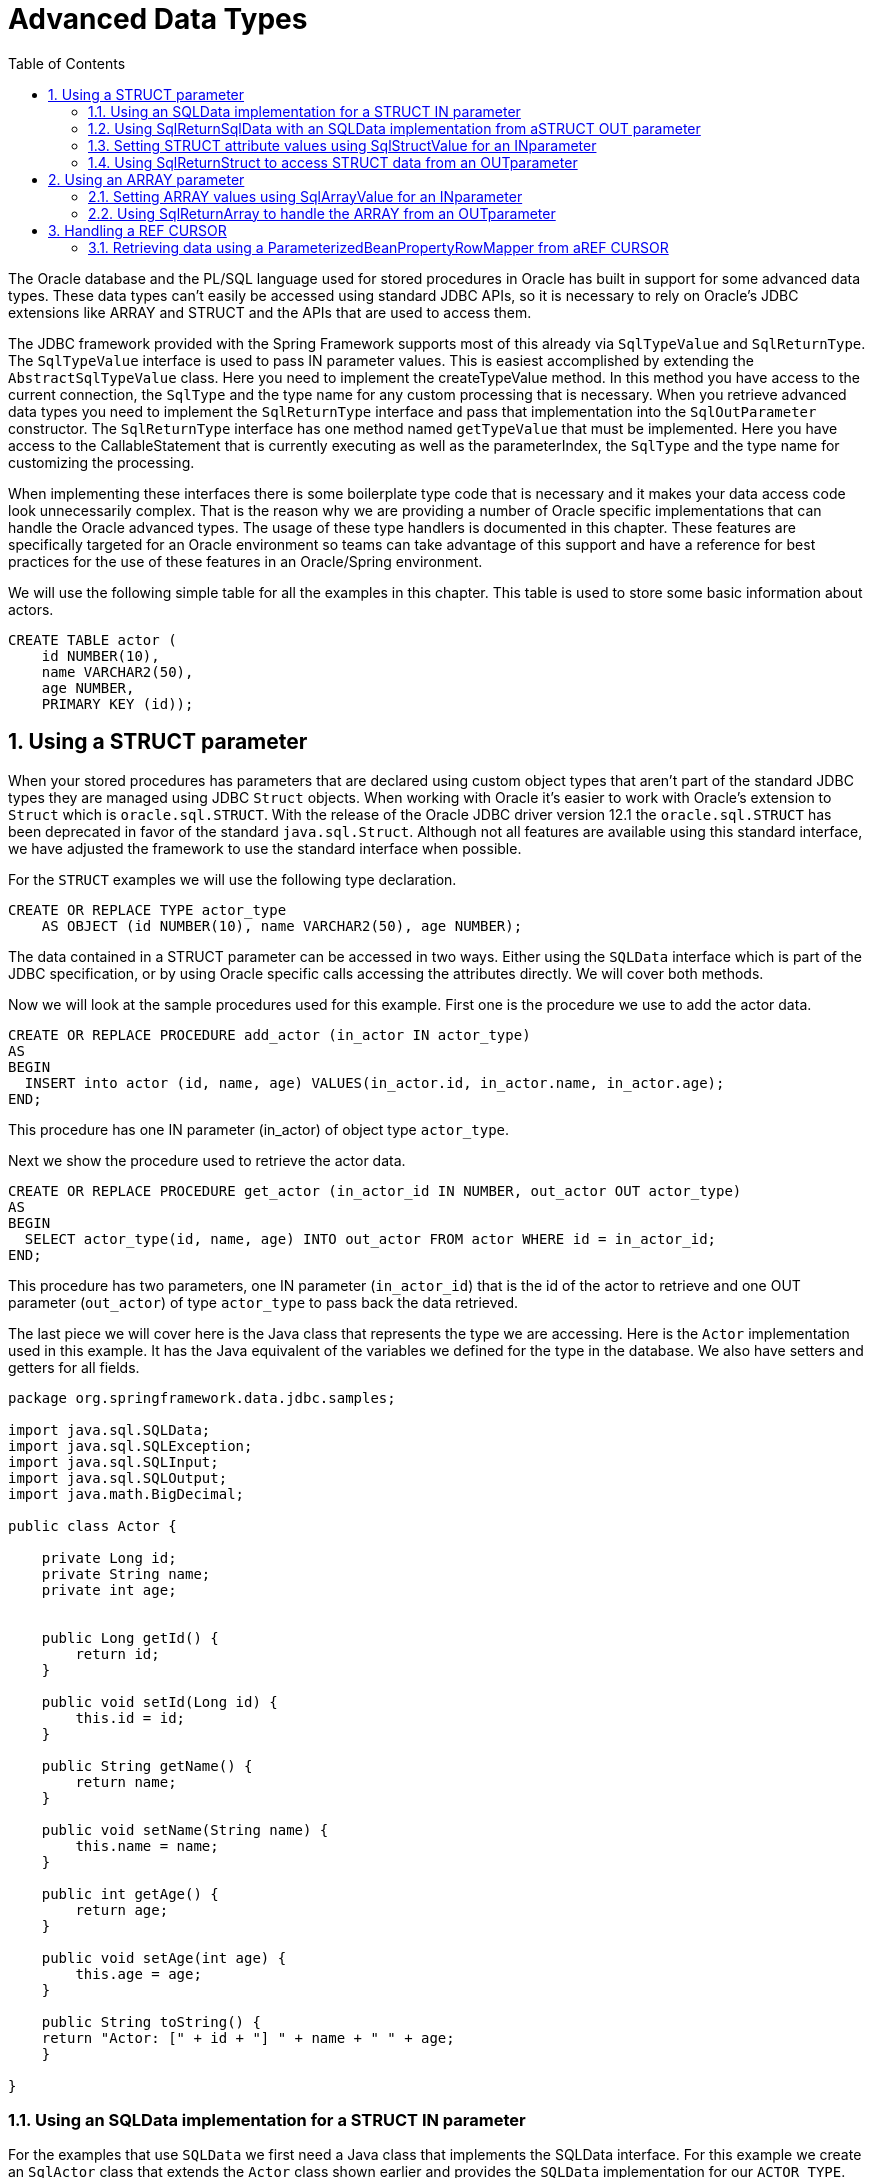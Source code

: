 [[_orcl.datatypes]]
= Advanced Data Types
:doctype: book
:sectnums:
:toc: left
:icons: font
:experimental:
:sourcedir: .

The Oracle database and the PL/SQL language used for stored procedures in Oracle has built in support for some advanced data types.
These data types can't easily be accessed using standard JDBC APIs, so it is necessary to rely on Oracle's JDBC extensions like ARRAY and STRUCT and the APIs that are used to access them.

The JDBC framework provided with the Spring Framework supports most of this already via [class]``SqlTypeValue`` and [class]``SqlReturnType``.
The [class]``SqlTypeValue`` interface is used to pass IN parameter values.
This is easiest accomplished by extending the [class]``AbstractSqlTypeValue`` class.
Here you need to implement the createTypeValue method.
In this method you have access to the current connection, the [class]``SqlType`` and the type name for any custom processing that is necessary.
When you retrieve advanced data types you need to implement the [class]``SqlReturnType`` interface and pass that implementation into the [class]``SqlOutParameter`` constructor.
The [class]``SqlReturnType`` interface has one method named [class]``getTypeValue`` that must be implemented.
Here you have access to the CallableStatement that is currently executing as well as the parameterIndex, the [class]``SqlType`` and the type name for customizing the processing.

When implementing these interfaces there is some boilerplate type code that is necessary and it makes your data access code look unnecessarily complex.
That is the reason why we are providing a number of Oracle specific implementations that can handle the Oracle advanced types.
The usage of these type handlers is documented in this chapter.
These features are specifically targeted for an Oracle environment so teams can take advantage of this support and have a reference for best practices for the use of these features in an Oracle/Spring environment.

We will use the following simple table for all the examples in this chapter.
This table is used to store some basic information about actors.

[source,sql]
----
CREATE TABLE actor (
    id NUMBER(10),
    name VARCHAR2(50),
    age NUMBER,
    PRIMARY KEY (id));
----

[[_orcl.datatypes.struct]]
== Using a STRUCT parameter

When your stored procedures has parameters that are declared using custom object types that aren't part of the standard JDBC types they are managed using JDBC [class]``Struct`` objects.
When working with Oracle it's easier to work with Oracle's extension to [class]``Struct`` which is [class]``oracle.sql.STRUCT``.
With the release of the Oracle JDBC driver version 12.1 the [class]``oracle.sql.STRUCT`` has been deprecated in favor of the standard [class]``java.sql.Struct``.
Although not all features are available using this standard interface, we have adjusted the framework to use the standard interface when possible.

For the `STRUCT` examples we will use the following type declaration.

[source,sql]
----
CREATE OR REPLACE TYPE actor_type
    AS OBJECT (id NUMBER(10), name VARCHAR2(50), age NUMBER);
----

The data contained in a STRUCT parameter can be accessed in two ways.
Either using the [class]``SQLData`` interface which is part of the JDBC specification, or by using Oracle specific calls accessing the attributes directly.
We will cover both methods.

Now we will look at the sample procedures used for this example.
First one is the procedure we use to add the actor data.

[source,sql]
----
CREATE OR REPLACE PROCEDURE add_actor (in_actor IN actor_type)
AS
BEGIN
  INSERT into actor (id, name, age) VALUES(in_actor.id, in_actor.name, in_actor.age);
END;
----

This procedure has one IN parameter (in_actor) of object type [class]``actor_type``.

Next we show the procedure used to retrieve the actor data.

[source,sql]
----
CREATE OR REPLACE PROCEDURE get_actor (in_actor_id IN NUMBER, out_actor OUT actor_type)
AS
BEGIN
  SELECT actor_type(id, name, age) INTO out_actor FROM actor WHERE id = in_actor_id;
END;
----

This procedure has two parameters, one IN parameter ([class]``in_actor_id``) that is the id of the actor to retrieve and one OUT parameter ([class]``out_actor``) of type [class]``actor_type`` to pass back the data retrieved.

The last piece we will cover here is the Java class that represents the type we are accessing.
Here is the [class]``Actor`` implementation used in this example.
It has the Java equivalent of the variables we defined for the type in the database.
We also have setters and getters for all fields.

[source,java]
----
package org.springframework.data.jdbc.samples;

import java.sql.SQLData;
import java.sql.SQLException;
import java.sql.SQLInput;
import java.sql.SQLOutput;
import java.math.BigDecimal;

public class Actor {

    private Long id;
    private String name;
    private int age;


    public Long getId() {
        return id;
    }

    public void setId(Long id) {
        this.id = id;
    }

    public String getName() {
        return name;
    }

    public void setName(String name) {
        this.name = name;
    }

    public int getAge() {
        return age;
    }

    public void setAge(int age) {
        this.age = age;
    }

    public String toString() {
    return "Actor: [" + id + "] " + name + " " + age;
    }

}
----

=== Using an SQLData implementation for a STRUCT IN parameter

For the examples that use [class]``SQLData`` we first need a Java class that implements the SQLData interface.
For this example we create an [class]``SqlActor`` class that extends the [class]``Actor`` class shown earlier and provides the [class]``SQLData`` implementation for our [class]``ACTOR_TYPE``.

[source,java]
----
package org.springframework.data.jdbc.samples;

import java.sql.SQLData;
import java.sql.SQLException;
import java.sql.SQLInput;
import java.sql.SQLOutput;
import java.math.BigDecimal;

public class SqlActor extends Actor implements SQLData {

    public String getSQLTypeName() throws SQLException {
        return "ACTOR_TYPE"; 
    }

    public void readSQL(SQLInput sqlInput, String string) throws SQLException { 
        setId(Long.valueOf(sqlInput.readLong()));
        setName(sqlInput.readString());
        setAge(sqlInput.readInt());
    }

    public void writeSQL(SQLOutput sqlOutput) throws SQLException { 
        sqlOutput.writeLong(getId().longValue());
        sqlOutput.writeString(getName());
        sqlOutput.writeInt(getAge());
    }

}
----
// <calloutlist>
//           <callout arearefs="datatypes.sqldata.returntype">
//             <para>Here we specify the <classname>ACTOR_TYPE</classname>
//             advanced data type as the type supported by this implementation.
//             Note: Since Oracle's metadata is stored using all caps, unless the
//             name was explicitly defined as mixed case using quotes, we define
//             the type name here as all caps.</para>
//           </callout>
// 
//           <callout arearefs="datatypes.sqldata.readsql">
//             <para>Here we specify the implementation used to map data between
//             the <classname>ACTOR_TYPE</classname> advanced data type and the
//             <classname>Actor</classname> class during a read operation.</para>
//           </callout>
// 
//           <callout arearefs="datatypes.sqldata.writesql">
//             <para>Here we specify the implementation used to map data between
//             the <classname>Actor</classname> class and the
//             <classname>ACTOR_TYPE</classname> advanced data type during a
//             write operation.</para>
//           </callout>
//         </calloutlist>

As you can see, the [class]``SQLData`` implementation is fairly straightforward.
We implemented the three methods required in the [class]``SQLData`` interface.
These methods are getSQLTypeName, readSQL and writeSQL.

Now we can move on to actually call the stored procedure.
First example is using the newer [class]``SimpleJdbcCall`` API but the [class]``SqlParameter`` would be the same if you used the classic [class]``StoredProcedure`` approach.
We create the [class]``SimpleJdbcCall`` and in the [class]``declareParameters`` method call we pass in an [class]``SqlParameter`` that defines the parameter with the type as Types.STRUCT and a type name of ACTOR_TYPE to match what it is defined in the database.
Note that the type name is defined here as all caps since that is how it is stored in the database metadata.
Any type names declared here are case sensitive and must match what is actually stored in the database metadata.

[source,java]
----
    this.addSqlActorCall =
            new SimpleJdbcCall(dataSource).withProcedureName("add_actor")
                .declareParameters(
                    new SqlParameter("in_actor", Types.STRUCT, "ACTOR_TYPE"));
----
// <calloutlist>
//           <callout arearefs="datatypes.sqldata.in.call.1">
//             <para>We define the <classname>SqlParameter</classname> with
//             parameter name, the type and the type name as it is
//             declared in the database.</para>
//           </callout>
//         </calloutlist>

Next we look at the code that executes this [class]``SimpleJdbcCall``.

[source,java]
----
    public void addSqlActor(final SqlActor actor) {
        Map in = Collections.singletonMap("in_actor", actor); 
        addSqlActorCall.execute(in);
    }
----
// <calloutlist>
//           <callout arearefs="datatypes.sqldata.in.exec.1">
//             <para>We execute the call by passing in a
//             <classname>Map</classname> containing any in parameters - in this
//             case the actor object.</para>
//           </callout>
//         </calloutlist>

What happens here is that the JDBC driver access the data in the passed in Actor instance via the [class]``SQLData`` interface and maps that data to the ACTOR_TYPE passed in to the stored procedure.
There is no need to implement anything else since this is all handled by the JDBC layer.

Please note that since [class]``SimpleJdbcCall`` is relying on database metadata, the parameter names used for the input must match the names used when declaring the stored procedure.
They are however not case sensitive, only the type names are case sensitive.

If you prefer to use the classic StoredProcedure class then the equivalent configuration would look like this:

[source,java]
----
    private class AddSqlActorProc extends StoredProcedure {

        public AddSqlActorProc(DataSource dataSource) {
            super(dataSource, "add_actor");
            declareParameter(new SqlParameter("in_actor", Types.STRUCT, "ACTOR_TYPE"));
        }

        public void execute(Actor actor) {
            Map in = Collections.singletonMap("in_actor", actor);
            this.execute(in);
        }

    }
----

=== Using SqlReturnSqlData with an SQLData implementation from aSTRUCT OUT parameter

Now we will call the stored procedure that retrieves actor data.
We are still using the newer [class]``SimpleJdbcCall`` API.
We create the [class]``SimpleJdbcCall`` and in the [class]``declareParameters`` call we pass in an [class]``SqlOutParameter`` that uses an [class]``SqlReturnType`` to handle the configuration necessary for the mapping between the Oracle type and the Java type which is still the [class]``SqlActor``.
We also need to link between the [class]``Actor`` class and the [class]``ACTOR_TYPE`` since the JDBC driver is not aware of this relationship when we are reading data from the database.
This is done by declaring a SqlReturnSqlData class and passing in the target class in the constructor.

[source,java]
----
        this.getSqlActorCall =
                new SimpleJdbcCall(dataSource).withProcedureName("get_actor")
                    .declareParameters(
                        new SqlOutParameter("out_actor", Types.STRUCT, "ACTOR_TYPE", 
                            new SqlReturnSqlData(SqlActor.class)) 
                    );
----
// <calloutlist>
//           <callout arearefs="datatypes.sqldata.out.call.1">
//             <para>We define the parameter name and the type and the
//             type name as it is declared in the database.</para>
//           </callout>
// 
//           <callout arearefs="datatypes.sqldata.out.call.2">
//             <para>Here we define the <classname>SqlReturnSqlData</classname>
//             and the desired target class.</para>
//           </callout>
//         </calloutlist>

Next we look at the code that executes this [class]``SimpleJdbcCall``.

[source,java]
----
    public SqlActor getSqlActor(int id) {
        Map in = Collections.singletonMap("in_actor_id", id);
        return getSqlActorCall.executeObject(SqlActor.class, in); 
    }
----
// <calloutlist>
//           <callout arearefs="datatypes.sqldata.out.exec.1">
//             <para>We execute the call by passing in a
//             <classname>Map</classname> containing any in parameters. The
//             <classname>execute</classname>Object method returns an
//             <classname>SqlActor</classname> containing the data returned by
//             the stored procedure call.</para>
//           </callout>
//         </calloutlist>

If you prefer to use the classic StoredProcedure class then the equivalent configuration would look like this:

[source,java]
----
    private class GetSqlActorProc extends StoredProcedure {

        public GetSqlActorProc(DataSource dataSource) {
            super(dataSource, "get_actor");
            declareParameter(new SqlParameter("in_actor_id", Types.NUMERIC));
            declareParameter(
                new SqlOutParameter("out_actor", Types.STRUCT, "ACTOR_TYPE",
                    new SqlReturnSqlData(SqlActor.class))
            );
        }

        public SqlActor execute(Long id) {
            Map in = Collections.singletonMap("in_actor_id", id);
            Map out = this.execute(in);
            return (SqlActor) out.get("out_actor");
        }

    }
----

=== Setting STRUCT attribute values using SqlStructValue for an INparameter

An alternate access technique is to use the [class]``Struct`` interface to access a generic collection of attributes representing the type.
The [class]``SqlStructValue`` implementation will map properties in a JavaBean to the corresponding attributes of the STRUCT so there is no need to provide custom mapping code.
The following example will perform the same operations as the previous example using this alternate technique.

The SimpleJdbcCall declaration for the "add_actor" call looks the same.

[source,java]
----
    this.addActorCall =
            new SimpleJdbcCall(dataSource).withProcedureName("add_actor")
                .declareParameters(
                    new SqlParameter("in_actor", Types.STRUCT, "ACTOR_TYPE"));
----
// <calloutlist>
//           <callout arearefs="datatypes.struct.in.call.1">
//             <para>We define the <classname>SqlParameter</classname> with
//             parameter name, the type and the type name as it is
//             declared in the database.</para>
//           </callout>
//         </calloutlist>

Next we'll look at the code used to execute this procedure call.
The difference is in the execution and the mapping of attributes.
Instead of relying on the [class]``SqlActor`` class to do the mapping, we create a [class]``SqlStructValue`` and pass in the [class]``Actor`` instance in the constructor.
The [class]``SqlStructValue`` class will do the mapping between the bean properties of the Actor class and the attributes of the STRUCT.
This [class]``SqlStructValue`` is then passed in as the data value in the input map for the execute call.

[source,java]
----
    public void addActor(final Actor actor) {
        Map in = Collections.singletonMap("in_actor", new SqlStructValue(actor)); 
        addActorCall.execute(in); 
    }
----
// <calloutlist>
//           <callout arearefs="datatypes.struct.in.exec.1">
//             <para>We create an <classname>SqlStructValue</classname> that will
//             handle the type creation and mapping and add it to the
//             <classname>Map</classname> containing the in parameters.</para>
//           </callout>
// 
//           <callout arearefs="datatypes.struct.in.exec.2">
//             <para>We execute the call by passing in the input
//             <classname>Map</classname>.</para>
//           </callout>
//         </calloutlist>

If you prefer to use the classic StoredProcedure class then the equivalent configuration would look like this:

[source,java]
----
    private class AddActorProc extends StoredProcedure {

        public AddActorProc(DataSource dataSource) {
            super(dataSource, "add_actor");
            declareParameter(new SqlParameter("in_actor", Types.STRUCT, "ACTOR_TYPE"));
        }

        public void execute(Actor actor) {
            Map in = Collections.singletonMap("in_actor", new SqlStructValue(actor));
            this.execute(in);
        }

    }
----

=== Using SqlReturnStruct to access STRUCT data from an OUTparameter

You can use the [class]``SqlReturnStruct`` class to map between the attributes of a [class]``STRUCT`` object and properties of a [class]``JavaBean``.
This is more convenient than providing this mapping yourself.
This example will show how this can be done using an SqlOutParameter combined with the [class]``SqlReturnStruct`` class.

[source,java]
----
    this.getActorCall =
            new SimpleJdbcCall(dataSource).withProcedureName("get_actor")
                .declareParameters(
                    new SqlOutParameter("out_actor", Types.STRUCT, "ACTOR_TYPE", 
                            new SqlReturnStruct(Actor.class)) 
            );
----
// <calloutlist>
//           <callout arearefs="datatypes.struct.out.call.1">
//             <para>We define the <classname>SqlParameter</classname> with
//             parameter name, the type and the type name as it is
//             declared in the database.</para>
//           </callout>
// 
//           <callout arearefs="datatypes.struct.out.call.2">
//             <para>The <classname>SqlReturnStruct</classname> will retrieve the
//             STRUCT and access the array of objects representing the attributes
//             and then map them to the properties of the
//             <classname>JavaBean</classname> instance provided n the
//             constructor.</para>
//           </callout>
//         </calloutlist>

Next we look at the code that executes this [class]``SimpleJdbcCall``.

[source,java]
----
    public Actor getActor(int id) {
        Map in = Collections.singletonMap("in_actor_id", id);
        return getActorCall.executeObject(Actor.class, in); 
    }
----
// <calloutlist>
//           <callout arearefs="datatypes.struct.out.exec.1">
//             <para>We execute the call by passing in a
//             <classname>Map</classname> containing any in parameters. The
//             <classname>execute</classname>Object method returns an
//             <classname>Actor</classname> containing the data returned by the
//             stored procedure call.</para>
//           </callout>
//         </calloutlist>

If you prefer to use the classic StoredProcedure class then the equivalent configuration would look like this:

[source,java]
----
    private class GetActorProc extends StoredProcedure {

        public GetActorProc(DataSource dataSource) {
            super(dataSource, "get_actor");
            declareParameter(new SqlParameter("in_actor_id", Types.NUMERIC));
            declareParameter(
                new SqlOutParameter("out_actor", Types.STRUCT, "ACTOR_TYPE",
                        new SqlReturnStruct(Actor.class))
            );
        }

        public Actor execute(Long id) {
            Map in = Collections.singletonMap("in_actor_id", id);
            Map out = this.execute(in);
            return (Actor) out.get("out_actor");
        }

    }
----

[[_orcl.datatypes.array]]
== Using an ARRAY parameter

Sometimes your stored procedures has parameters that are declared as arrays of some type.
These arrays are managed using JDBC [class]``Array`` objects.
When working with Oracle it's sometimes easier to work with Oracle's extension to [class]``Array`` which is [class]``oracle.sql.ARRAY``.
With the release of the Oracle JDBC driver version 12.1 the [class]``oracle.sql.ARRAY`` has been deprecated in favor of the standard [class]``java.sql.Array``.
Although not all features are available using this standard interface, we have adjusted the framework to use the standard interface when possible.

For the `ARRAY` examples we will use the following type declarations.

[source,sql]
----
CREATE OR REPLACE TYPE actor_name_array 
    AS VARRAY(20) OF VARCHAR2(50);
CREATE OR REPLACE TYPE actor_id_array 
    AS VARRAY(20) OF NUMBER;
----

We will show how to access parameters using these declarations in two JDBC calls.
The first one is a procedure call that deletes actor entries based on ids provided in an ``actor_id_array``.
The second example calls a function to retrieve an array of the names for all actors in the table.

=== Setting ARRAY values using SqlArrayValue for an INparameter

We are using the SimpleJdbcCall for this example and when we configure this call its important to note that we can't rely on the database metadata.
Whenever a collection type is used the metadata reported back from the JDBC driver contains entries bot for the collection type and for the type contained in the collection so it looks like there are additional parameters.
Because of this it is best to turn off the metadata processing by calling the [class]``withoutProcedureColumnMetaDataAccess`` method.

This example calls a procedure that deletes actors based on the ids provided in an array.
Here is the source for this procedure:

[source,sql]
----
CREATE OR REPLACE PROCEDURE delete_actors (in_actor_ids IN actor_id_array)
AS
BEGIN
  FOR i IN 1..in_actor_ids.count loop
    DELETE FROM actor WHERE id = in_actor_ids(i);
  END LOOP;
END;
----

The declaration of the ARRAY parameter follows the same pattern as we used previously for the STRUCT parameters.
We are simply providing the [class]``Types.ARRAY`` SQL type along with the type name as it is specified in the database metadata.


[source,java]
----
    this.deleteActorsCall =
            new SimpleJdbcCall(dataSource).withProcedureName("delete_actors")
                .withoutProcedureColumnMetaDataAccess()
                .declareParameters(
                    new SqlParameter("in_actor_ids", Types.ARRAY, "ACTOR_ID_ARRAY"));
----
// <calloutlist>
//             <callout arearefs="datatypes.array.in.call.1">
//               <para>We define the <classname>SqlParameter</classname> with
//               parameter name, the type and the type name as it is
//               declared in the database.</para>
//             </callout>
//           </calloutlist>
Next we look at the code that executes this [class]``SimpleJdbcCall``.
For IN parameters the arrays are managed using an [class]``SqlArrayValue`` implementation that will handle the ArrayDescriptor creation and the mapping of the array to an oracle.sql.ARRAY instance. 
[source,java]
----
    public void deleteActors(final Long[] ids) {
        Map in = Collections.singletonMap("in_actor_ids", new SqlArrayValue(ids)); 
        deleteActorsCall.execute(in);
    }
----
// <calloutlist>
//             <callout arearefs="array.type.in.execute">
//               <para>We declare an <classname>SqlArrayValue</classname>
//               instance that will handle creating the
//               <classname>ArrayDesriptor</classname> and the
//               <classname>ARRAY</classname> to be passed in as the parameter
//               value.</para>
//             </callout>
//           </calloutlist>

If you prefer to use the classic StoredProcedure class then the equivalent configuration would look like this:

[source,java]
----
    private class DeleteActorsProc extends StoredProcedure {

        public DeleteActorsProc(DataSource dataSource) {
            super(dataSource, "delete_actors");
            declareParameter(
                new SqlParameter("in_actor_ids", Types.ARRAY, "ACTOR_ID_ARRAY"));
        }

        public void execute(Long[] ids) {
            Map in = Collections.singletonMap("in_actor_ids", new SqlArrayValue(ids));
            Map out = this.execute(in);
        }

    }
----

=== Using SqlReturnArray to handle the ARRAY from an OUTparameter

Now it is time to handle the OUT parameter scenario.
Here it is an SqlOutParameter combined with an SqlReturnArray instance that is responsible for handling the [class]``Array``. 
[source,java]
----
    this.getActorNamesCall =
            new SimpleJdbcCall(dataSource).withFunctionName("get_actor_names")
                .withoutProcedureColumnMetaDataAccess()
                .declareParameters(
                     new SqlOutParameter("return", Types.ARRAY, "ACTOR_NAME_ARRAY", 
                         new SqlReturnArray()));
----
// <calloutlist>
//             <callout arearefs="datatypes.array.out.call.1">
//               <para>We declare an <classname>SqlOutParameter</classname> with
//               parameter name, the type and the type name as it is
//               declared in the database.</para>
//             </callout>
// 
//             <callout arearefs="datatypes.array.out.call.2">
//               <para>The <classname>SqlReturnArray</classname> accesses the
//               ARRAY parameter using the JDBC calls and creates the
//               <classname>String</classname> array that is the return value for
//               this example.</para>
//             </callout>
//           </calloutlist>
Next we look at the code that executes this [class]``SimpleJdbcCall``.


[source,java]
----
    public String[] getActorNames() {
        Map in = Collections.emptyMap();
        return getActorNamesCall.executeFunction(String[].class, in); 
    }
----
// <calloutlist>
//             <callout arearefs="datatypes.array.out.exec.1">
//               <para>Here we just have to call executeFunction passing in the
//               expected output class and an empty map since there are no IN
//               parameters.</para>
//             </callout>
//           </calloutlist>

If you prefer to use the classic StoredProcedure class then the equivalent configuration would look like this:

[source,java]
----
    private class GetActorNamesProc extends StoredProcedure {

        public GetActorNamesProc(DataSource dataSource) {
            super(dataSource, "get_actor_names");
            setFunction(true);
            declareParameter(new SqlOutParameter("return", Types.ARRAY, "ACTOR_NAME_ARRAY",
                    new SqlReturnArray()));
        }

        public String[] execute() {
            Map in = Collections.emptyMap();
            Map out = this.execute(in);
            return (String[]) out.get("return");
        }

    }
----

[[_orcl.datatypes.ref_cur]]
== Handling a REF CURSOR

The Spring Framework already contains implementations that simplify the handling of REF CURSORS but we include an example here just to complete the coverage of the handling of Oracle specific advanced data types.
The procedure we are calling is declared as follows:

[source,sql]
----
CREATE OR REPLACE PROCEDURE read_actors (out_actors_cur OUT sys_refcursor)
AS
BEGIN
  OPEN out_actors_cur FOR 'select * from actor';
END;
----

=== Retrieving data using a ParameterizedBeanPropertyRowMapper from aREF CURSOR

First we'll look at a [class]``SimpleJdbcCall`` implementation where we use the [class]``returningResultSet`` method to declare the [class]``RowMapper`` we want to use.
We have an Actor class that is a JavaBean and the properties match the column names so we can use the ParameterizedBeanPropertyRowMapper to automatically map data from the [class]``ResultSet`` to the bean properties.
Here is the code used to declare this [class]``SimpleJdbcCall``:

[source,java]
----
    this.readActorsCall =
            new SimpleJdbcCall(dataSource).withProcedureName("read_actors")
                .returningResultSet("out_actors_cur", 
                        ParameterizedBeanPropertyRowMapper.newInstance(Actor.class));
----
// <calloutlist>
//           <callout arearefs="datatypes.refcur.out.call.1">
//             <para>We declare a <classname>returningResultSet</classname> with
//             parameter name and the <classname>RowMapper</classname> we would
//             like to use.</para>
//           </callout>
// 
//           <callout arearefs="datatypes.refcur.out.call.2">
//             <para>The
//             <classname>ParameterizedBeanPropertyRowMapper</classname> accesses
//             the <classname>ResultSetMetaData</classname> and maps the row
//             columns to corresponding bean properties in the class specified as
//             parameter to the <classname>newInstace</classname> method
//             call.</para>
//           </callout>
//         </calloutlist>

To execute this call we use the following code:

[source,java]
----
    public List<Actor> getActors() {
        return readActorsCall.executeObject(List.class, Collections.emptyMap()); 
    }
----
// <calloutlist>
//           <callout arearefs="datatypes.refcur.out.exec.1">
//             <para>Here we just have to call executeObject passing in the
//             expected output class which is a <classname>List</classname> and
//             an empty map since there are no IN parameters.</para>
//           </callout>
//         </calloutlist>

When using the StoredProcedure class we would need to use an [class]``SqlOutParameter`` that accepts a [class]``RowMapper``.
Here is an example of an [class]``SqlOutParameter`` configured with a [class]``ParameterizedBeanPropertyRowMapper``.

[source,java]
----
        new SqlOutParameter("out_actors_cur", OracleTypes.CURSOR, 
                ParameterizedBeanPropertyRowMapper.newInstance(Actor.class))
----
// <calloutlist>
//           <callout arearefs="datatypes.refcur.out.proc.1">
//             <para>Here we specify the parameter name and the SQL type which is
//             <classname>OracleTypes.CURSOR</classname> and instantiate a
//             <classname>ParameterizedBeanPropertyRowMapper</classname> to be
//             used to map row data to the <classname>Actor</classname>
//             class.</para>
//           </callout>
//         </calloutlist>

If you prefer to use the classic StoredProcedure class then the equivalent configuration would look like this:

[source,java]
----
    private class ReadActorsProc extends StoredProcedure {

        public ReadActorsProc(DataSource dataSource) {
            super(dataSource, "read_actors");
            declareParameter(
                new SqlOutParameter("out_actors_cur", OracleTypes.CURSOR,
                        ParameterizedBeanPropertyRowMapper.newInstance(Actor.class))
            );

        }

        public List execute() {
            Map in = Collections.emptyMap();
            Map out = this.execute(in);
            return (List) out.get("out_actors_cur");
        }

    }
----
